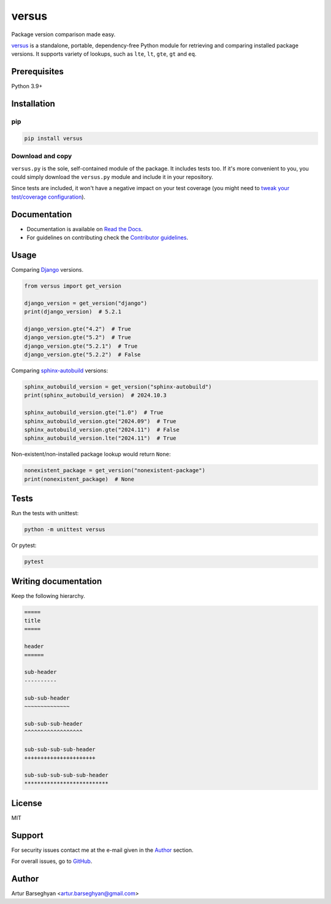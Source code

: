 ======
versus
======
.. External references

.. _Django: https://www.djangoproject.com/
.. _Pydantic: https://docs.pydantic.dev/
.. _sphinx-autobuild: https://github.com/sphinx-doc/sphinx-autobuild

.. Internal references

.. _versus: https://github.com/barseghyanartur/versus/
.. _Read the Docs: http://versus.readthedocs.io/
.. _Contributor guidelines: https://versus.readthedocs.io/en/latest/contributor_guidelines.html
.. _llms.txt: https://versus.readthedocs.io/en/latest/llms.txt
.. _Tweak your test/coverage configuration: https://versus.readthedocs.io/en/latest/test_configuration_tweaks.txt

Package version comparison made easy.

.. image:: https://img.shields.io/pypi/v/versus.svg
   :target: https://pypi.python.org/pypi/versus
   :alt: PyPI Version

.. image:: https://img.shields.io/pypi/pyversions/versus.svg
    :target: https://pypi.python.org/pypi/versus/
    :alt: Supported Python versions

.. image:: https://github.com/barseghyanartur/versus/actions/workflows/test.yml/badge.svg?branch=main
   :target: https://github.com/barseghyanartur/versus/actions
   :alt: Build Status

.. image:: https://readthedocs.org/projects/versus/badge/?version=latest
    :target: http://versus.readthedocs.io
    :alt: Documentation Status

.. image:: https://img.shields.io/badge/docs-llms.txt-blue
    :target: https://versus.readthedocs.io/en/latest/llms.txt
    :alt: llms.txt - documentation for LLMs

.. image:: https://img.shields.io/badge/license-MIT-blue.svg
   :target: https://github.com/barseghyanartur/versus/#License
   :alt: MIT

.. image:: https://coveralls.io/repos/github/barseghyanartur/versus/badge.svg?branch=main&service=github
    :target: https://coveralls.io/github/barseghyanartur/versus?branch=main
    :alt: Coverage

`versus`_ is a standalone, portable, dependency-free Python module for
retrieving and comparing installed package versions. It supports variety of
lookups, such as ``lte``, ``lt``, ``gte``, ``gt`` and ``eq``.

Prerequisites
=============
Python 3.9+

Installation
============
pip
---

.. code-block:: sh

    pip install versus

Download and copy
-----------------
``versus.py`` is the sole, self-contained module of the package. It includes
tests too. If it's more convenient to you, you could simply download the
``versus.py`` module and include it in your repository.

Since tests are included, it won't have a negative impact on your test
coverage (you might need to `tweak your test/coverage configuration`_).

Documentation
=============
- Documentation is available on `Read the Docs`_.
- For guidelines on contributing check the `Contributor guidelines`_.

Usage
=====
Comparing `Django`_ versions.

.. code-block:: python
    :name: test_get_version

    from versus import get_version

    django_version = get_version("django")
    print(django_version)  # 5.2.1

    django_version.gte("4.2")  # True
    django_version.gte("5.2")  # True
    django_version.gte("5.2.1")  # True
    django_version.gte("5.2.2")  # False

Comparing `sphinx-autobuild`_ versions:

.. continue: test_get_version
.. code-block:: python
    :name: test_get_version_sphinx_autobuild

    sphinx_autobuild_version = get_version("sphinx-autobuild")
    print(sphinx_autobuild_version)  # 2024.10.3

    sphinx_autobuild_version.gte("1.0")  # True
    sphinx_autobuild_version.gte("2024.09")  # True
    sphinx_autobuild_version.gte("2024.11")  # False
    sphinx_autobuild_version.lte("2024.11")  # True

Non-existent/non-installed package lookup would return ``None``:

.. continue: test_get_version
.. code-block:: python
    :name: test_get_version_nonexistent_package

    nonexistent_package = get_version("nonexistent-package")
    print(nonexistent_package)  # None

Tests
=====

Run the tests with unittest:

.. code-block:: sh

    python -m unittest versus

Or pytest:

.. code-block:: sh

    pytest

Writing documentation
=====================

Keep the following hierarchy.

.. code-block:: text

    =====
    title
    =====

    header
    ======

    sub-header
    ----------

    sub-sub-header
    ~~~~~~~~~~~~~~

    sub-sub-sub-header
    ^^^^^^^^^^^^^^^^^^

    sub-sub-sub-sub-header
    ++++++++++++++++++++++

    sub-sub-sub-sub-sub-header
    **************************

License
=======

MIT

Support
=======
For security issues contact me at the e-mail given in the `Author`_ section.

For overall issues, go to `GitHub <https://github.com/barseghyanartur/versus/issues>`_.

Author
======

Artur Barseghyan <artur.barseghyan@gmail.com>
